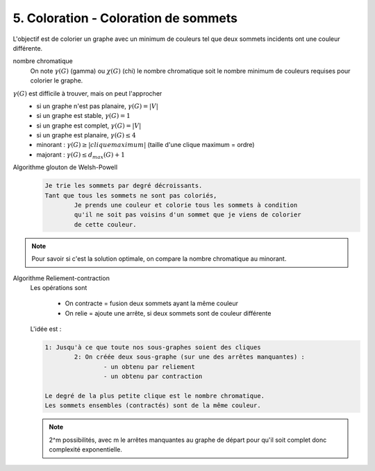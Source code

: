 ====================================================
5. Coloration - Coloration de sommets
====================================================

L'objectif est de colorier un graphe avec un minimum de couleurs
tel que deux sommets incidents ont une couleur différente.

nombre chromatique
		On note :math:`\gamma(G)` (gamma) ou :math:`\chi(G)` (chi) le nombre chromatique soit le nombre
		minimum de couleurs requises pour colorier le graphe.

:math:`\gamma(G)` est difficile à trouver, mais on peut l'approcher
	* si un graphe n'est pas planaire, :math:`\gamma(G)=|V|`
	* si un graphe est stable, :math:`\gamma(G)=1`
	* si un graphe est complet, :math:`\gamma(G)=|V|`
	* si un graphe est planaire, :math:`\gamma(G) \le 4`
	* minorant : :math:`\gamma(G) \ge |clique maximum|` (taille d'une clique maximum = ordre)
	* majorant : :math:`\gamma(G) \le d_max(G)+1`

Algorithme glouton de Welsh-Powell
	.. code::

		Je trie les sommets par degré décroissants.
		Tant que tous les sommets ne sont pas coloriés,
			Je prends une couleur et colorie tous les sommets à condition
			qu'il ne soit pas voisins d'un sommet que je viens de colorier
			de cette couleur.

.. note::

	Pour savoir si c'est la solution optimale, on compare la nombre chromatique
	au minorant.

Algorithme Reliement-contraction
	Les opérations sont

		* On contracte = fusion deux sommets ayant la même couleur
		* On relie = ajoute une arrête, si deux sommets sont de couleur différente

	L'idée est :

	.. code::

		1: Jusqu'à ce que toute nos sous-graphes soient des cliques
			2: On créée deux sous-graphe (sur une des arrêtes manquantes) :
				- un obtenu par reliement
				- un obtenu par contraction

		Le degré de la plus petite clique est le nombre chromatique.
		Les sommets ensembles (contractés) sont de la même couleur.

	.. note::

		2^m possibilités, avec m le arrêtes manquantes au graphe de départ pour qu'il
		soit complet donc complexité exponentielle.
